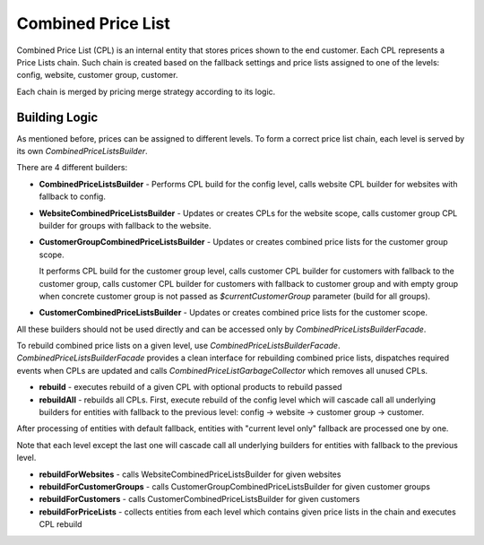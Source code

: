 Combined Price List
===================

Combined Price List (CPL) is an internal entity that stores prices shown to the end customer. Each CPL represents a Price Lists chain. Such chain is created based on the fallback settings
and price lists assigned to one of the levels: config, website, customer group, customer.

Each chain is merged by pricing merge strategy according to its logic.

Building Logic
--------------

As mentioned before, prices can be assigned to different levels. To form a correct price list chain, each level is served by its own `CombinedPriceListsBuilder`.

There are 4 different builders:

- **CombinedPriceListsBuilder** - Performs CPL build for the config level, calls website CPL builder for websites with fallback to config.

- **WebsiteCombinedPriceListsBuilder** - Updates or creates CPLs for the website scope, calls customer group CPL builder for groups with fallback to the website.

- **CustomerGroupCombinedPriceListsBuilder** - Updates or creates combined price lists for the customer group scope.

  It performs CPL build for the customer group level, calls customer CPL builder for customers with fallback to the customer group, calls customer CPL builder for customers with fallback to customer group and with empty group when concrete customer group is not passed as `$currentCustomerGroup` parameter (build for all groups).
 
- **CustomerCombinedPriceListsBuilder** - Updates or creates combined price lists for the customer scope.

All these builders should not be used directly and can be accessed only by `CombinedPriceListsBuilderFacade`.

To rebuild combined price lists on a given level, use `CombinedPriceListsBuilderFacade`.
`CombinedPriceListsBuilderFacade` provides a clean interface for rebuilding combined price lists, dispatches required events when CPLs are updated and calls `CombinedPriceListGarbageCollector` which removes all unused CPLs.

- **rebuild** - executes rebuild of a given CPL with optional products to rebuild passed
- **rebuildAll** - rebuilds all CPLs. First, execute rebuild of the config level which will cascade call all underlying builders for entities with fallback to the previous level: config -> website -> customer group -> customer.

After processing of entities with default fallback, entities with "current level only" fallback are processed one by one.

Note that each level except the last one will cascade call all underlying builders for entities with fallback to the previous level.

- **rebuildForWebsites** - calls WebsiteCombinedPriceListsBuilder for given websites
- **rebuildForCustomerGroups** - calls CustomerGroupCombinedPriceListsBuilder for given customer groups
- **rebuildForCustomers** - calls CustomerCombinedPriceListsBuilder for given customers
- **rebuildForPriceLists** - collects entities from each level which contains given price lists in the chain and executes CPL rebuild
 